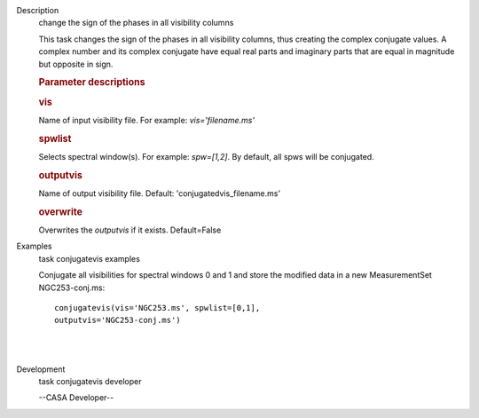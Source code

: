 

.. _Description:

Description
   change the sign of the phases in all visibility columns
   
   This task changes the sign of the phases in all visibility
   columns, thus creating the complex conjugate values. A complex
   number and its complex conjugate have equal real parts and
   imaginary parts that are equal in magnitude but opposite in sign.
   
    
   
   .. rubric:: Parameter descriptions
      
   
   .. rubric:: vis
      
   
   Name of input visibility file. For example: *vis='filename.ms'*
   
   .. rubric:: spwlist
      
   
   Selects spectral window(s). For example: *spw=[1,2]*. By default,
   all spws will be conjugated.
   
   .. rubric:: outputvis
      
   
   Name of output visibility file. Default:
   'conjugatedvis_filename.ms'
   
   .. rubric:: overwrite
      
   
   Overwrites the *outputvis* if it exists. Default=False
   

.. _Examples:

Examples
   task conjugatevis examples
   
   Conjugate all visibilities for spectral windows 0 and 1 and store
   the modified data in a new MeasurementSet NGC253-conj.ms:
   
   ::
   
      conjugatevis(vis='NGC253.ms', spwlist=[0,1],
      outputvis='NGC253-conj.ms')
   
   | 
   |
   

.. _Development:

Development
   task conjugatevis developer
   
   --CASA Developer--
   
   